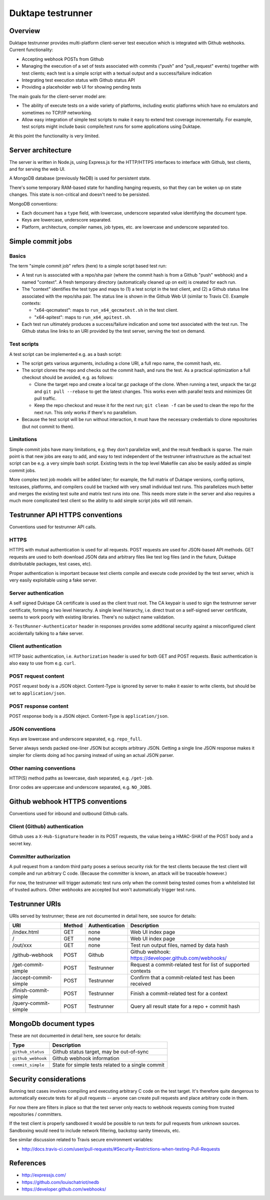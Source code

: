 ==================
Duktape testrunner
==================

Overview
========

Duktape testrunner provides multi-platform client-server test execution
which is integrated with Github webhooks.  Current functionality:

* Accepting webhook POSTs from Github

* Managing the execution of a set of tests associated with commits
  ("push" and "pull_request" events) together with test clients; each test
  is a simple script with a textual output and a success/failure indication

* Integrating test execution status with Github status API

* Providing a placeholder web UI for showing pending tests

The main goals for the client-server model are:

* The ability of execute tests on a wide variety of platforms, including
  exotic platforms which have no emulators and sometimes no TCP/IP networking.

* Allow easy integration of simple test scripts to make it easy to extend test
  coverage incrementally.  For example, test scripts might include basic
  compile/test runs for some applications using Duktape.

At this point the functionality is very limited.

Server architecture
===================

The server is written in Node.js, using Express.js for the HTTP/HTTPS
interfaces to interface with Github, test clients, and for serving the
web UI.

A MongoDB database (previously NeDB) is used for persistent state.

There's some temporary RAM-based state for handling hanging requests, so that
they can be woken up on state changes.  This state is non-critical and doesn't
need to be persisted.

MongoDB conventions:

* Each document has a ``type`` field, with lowercase, underscore separated
  value identifying the document type.

* Keys are lowercase, underscore separated.

* Platform, architecture, compiler names, job types, etc. are lowercase and
  underscore separated too.

Simple commit jobs
==================

Basics
------

The term "simple commit job" refers (here) to a simple script based test run:

* A test run is associated with a repo/sha pair (where the commit hash is
  from a Github "push" webhook) and a named "context".  A fresh temporary
  directory (automatically cleaned up on exit) is created for each run.

* The "context" identifies the test type and maps to (1) a test script in the
  test client, and (2) a Github status line associated with the repo/sha pair.
  The status line is shown in the Github Web UI (similar to Travis CI).
  Example contexts:

  - "x64-qecmatest": maps to ``run_x64_qecmatest.sh`` in the test client.

  - "x64-apitest": maps to ``run_x64_apitest.sh``.

* Each test run ultimately produces a success/failure indication and some
  text associated with the test run.  The Github status line links to an
  URI provided by the test server, serving the text on demand.

Test scripts
------------

A test script can be implemented e.g. as a bash script:

* The script gets various arguments, including a clone URI, a full repo name,
  the commit hash, etc.

* The script clones the repo and checks out the commit hash, and runs the
  test.  As a practical optimization a full checkout should be avoided, e.g.
  as follows:

  - Clone the target repo and create a local tar.gz package of the clone.
    When running a test, unpack the tar.gz and ``git pull --rebase`` to get the
    latest changes.  This works even with parallel tests and minimizes Git
    pull traffic.

  - Keep the repo checkout and reuse it for the next run; ``git clean -f`` can
    be used to clean the repo for the next run.  This only works if there's
    no parallelism.

* Because the test script will be run without interaction, it must have the
  necessary credentials to clone repositories (but not commit to them).

Limitations
-----------

Simple commit jobs have many limitations, e.g. they don't parallelize well,
and the result feedback is sparse.  The main point is that new jobs are easy
to add, and easy to test independent of the testrunner infrastructure as the
actual test script can be e.g. a very simple bash script.  Existing tests in
the top level Makefile can also be easily added as simple commit jobs.

More complex test job models will be added later; for example, the full matrix
of Duktape versions, config options, testcases, platforms, and compilers could
be tracked with very small individual test runs.  This parallelizes much better
and merges the existing test suite and matrix test runs into one.  This needs
more state in the server and also requires a much more complicated test client
so the ability to add simple script jobs will still remain.

Testrunner API HTTPS conventions
================================

Conventions used for testrunner API calls.

HTTPS
-----

HTTPS with mutual authentication is used for all requests.  POST requests are
used for JSON-based API methods.  GET requests are used to both download JSON
data and arbitrary files like test log files (and in the future, Duktape
distributable packages, test cases, etc).

Proper authentication is important because test clients compile and execute
code provided by the test server, which is very easily exploitable using a
fake server.

Server authentication
---------------------

A self signed Duktape CA certificate is used as the client trust root.  The CA
keypair is used to sign the testrunner server certificate, forming a two level
hierarchy.  A single level hierarchy, i.e. direct trust on a self-signed server
certificate, seems to work poorly with existing libraries.  There's no subject
name validation.

``X-TestRunner-Authenticator`` header in responses provides some additional
security against a misconfigured client accidentally talking to a fake server.

Client authentication
---------------------

HTTP basic authentication, i.e. ``Authorization`` header is used for both
GET and POST requests.  Basic authentication is also easy to use from e.g.
``curl``.

POST request content
--------------------

POST request body is a JSON object.  Content-Type is ignored by server to
make it easier to write clients, but should be set to ``application/json``.

POST response content
---------------------

POST response body is a JSON object.  Content-Type is ``application/json``.

JSON conventions
----------------

Keys are lowercase and underscore separated, e.g. ``repo_full``.

Server always sends packed one-liner JSON but accepts arbitrary JSON.
Getting a single line JSON response makes it simpler for clients doing
ad hoc parsing instead of using an actual JSON parser.

Other naming conventions
------------------------

HTTP(S) method paths as lowercase, dash separated, e.g. ``/get-job``.

Error codes are uppercase and underscore separated, e.g. ``NO_JOBS``.

Github webhook HTTPS conventions
================================

Conventions used for inbound and outbound Github calls.

Client (Github) authentication
------------------------------

Github uses a ``X-Hub-Signature`` header in its POST requests, the value
being a HMAC-SHA1 of the POST body and a secret key.

Committer authorization
-----------------------

A pull request from a random third party poses a serious security risk for
the test clients because the test client will compile and run arbitrary C
code.  (Because the committer is known, an attack will be traceable however.)

For now, the testrunner will trigger automatic test runs only when the
commit being tested comes from a whitelisted list of trusted authors.  Other
webhooks are accepted but won't automatically trigger test runs.

Testrunner URIs
===============

URIs served by testrunner; these are not documented in detail here, see source
for details:

+-----------------------------+----------+----------------+--------------------------------------------------------+
| URI                         | Method   | Authentication | Description                                            |
+=============================+==========+================+========================================================+
| /index.html                 | GET      | none           | Web UI index page                                      |
+-----------------------------+----------+----------------+--------------------------------------------------------+
| /                           | GET      | none           | Web UI index page                                      |
+-----------------------------+----------+----------------+--------------------------------------------------------+
| /out/xxx                    | GET      | none           | Test run output files, named by data hash              |
+-----------------------------+----------+----------------+--------------------------------------------------------+
| /github-webhook             | POST     | Github         | Github webhook: https://developer.github.com/webhooks/ |
+-----------------------------+----------+----------------+--------------------------------------------------------+
| /get-commit-simple          | POST     | Testrunner     | Request a commit-related test for list of supported    |
|                             |          |                | contexts                                               |
+-----------------------------+----------+----------------+--------------------------------------------------------+
| /accept-commit-simple       | POST     | Testrunner     | Confirm that a commit-related test has been received   |
+-----------------------------+----------+----------------+--------------------------------------------------------+
| /finish-commit-simple       | POST     | Testrunner     | Finish a commit-related test for a context             |
+-----------------------------+----------+----------------+--------------------------------------------------------+
| /query-commit-simple        | POST     | Testrunner     | Query all result state for a repo + commit hash        |
+-----------------------------+----------+----------------+--------------------------------------------------------+

MongoDb document types
======================

These are not documented in detail here, see source for details:

+----------------------------+-------------------------------------------------------+
| Type                       | Description                                           |
+============================+=======================================================+
| ``github_status``          | Github status target, may be out-of-sync              |
+----------------------------+-------------------------------------------------------+
| ``github_webhook``         | Github webhook information                            |
+----------------------------+-------------------------------------------------------+
| ``commit_simple``          | State for simple tests related to a single commit     |
+----------------------------+-------------------------------------------------------+

Security considerations
=======================

Running test cases involves compiling and executing arbitrary C code on the
test target.  It's therefore quite dangerous to automatically execute tests
for all pull requests -- anyone can create pull requests and place arbitrary
code in them.

For now there are filters in place so that the test server only reacts to
webhook requests coming from trusted repositories / committers.

If the test client is properly sandboxed it would be possible to run tests
for pull requests from unknown sources.  Sandboxing would need to include
network filtering, backstop sanity timeouts, etc.

See similar discussion related to Travis secure environment variables:

* http://docs.travis-ci.com/user/pull-requests/#Security-Restrictions-when-testing-Pull-Requests

References
==========

* http://expressjs.com/

* https://github.com/louischatriot/nedb

* https://developer.github.com/webhooks/
